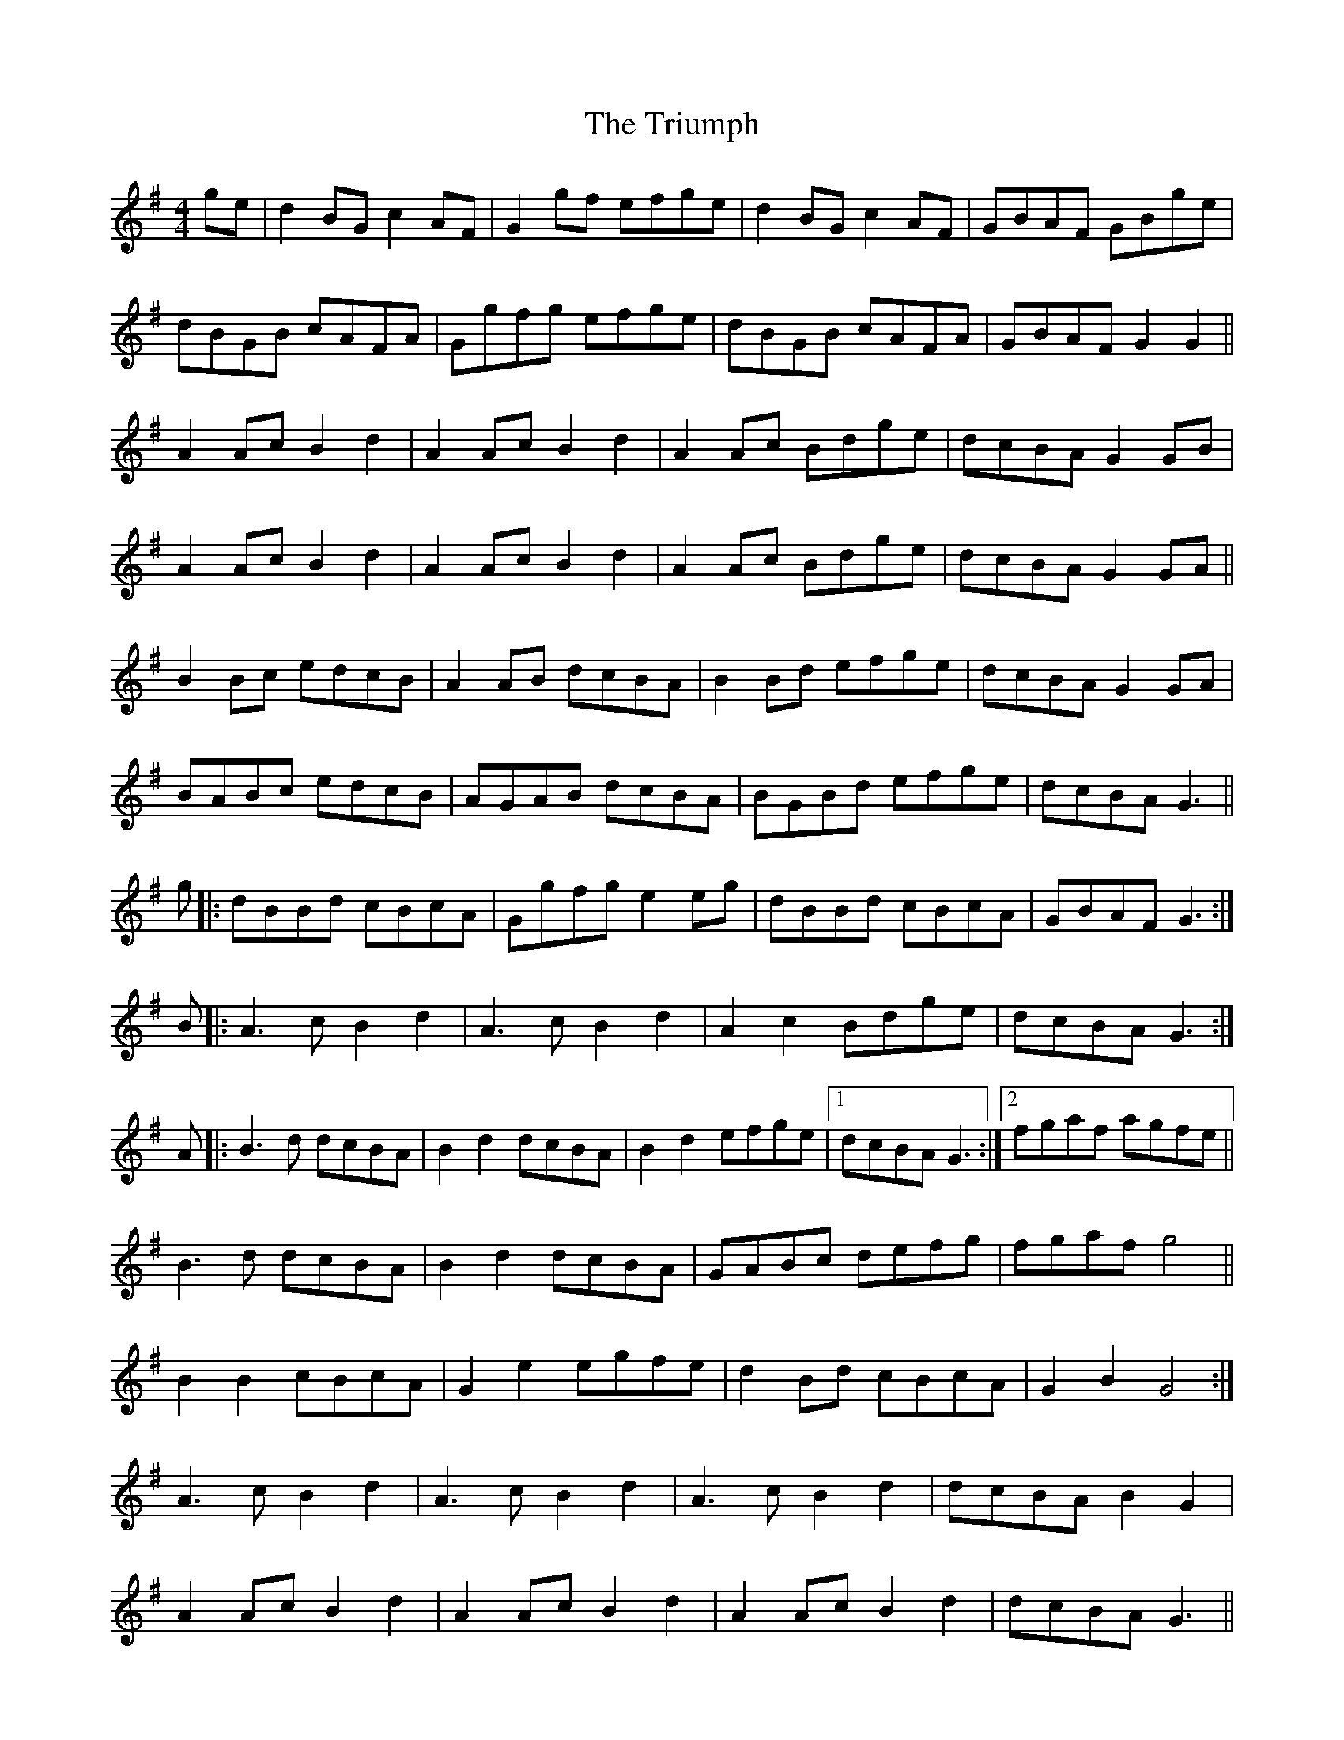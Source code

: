 X: 41197
T: Triumph, The
R: barndance
M: 4/4
K: Gmajor
ge|d2BG c2AF|G2gf efge|d2BG c2AF|GBAF GBge|
dBGB cAFA|Ggfg efge|dBGB cAFA|GBAF G2G2||
A2Ac B2d2|A2Ac B2d2|A2Ac Bdge|dcBA G2GB|
A2Ac B2d2|A2Ac B2d2|A2Ac Bdge|dcBA G2GA||
B2Bc edcB|A2AB dcBA|B2Bd efge|dcBA G2GA|
BABc edcB|AGAB dcBA|BGBd efge|dcBA G3||
g|:dBBd cBcA|Ggfg e2eg|dBBd cBcA|GBAF G3:|
B|:A3c B2d2|A3c B2d2|A2c2 Bdge|dcBA G3:|
A|:B3d dcBA|B2d2 dcBA|B2d2 efge|1 dcBA G3:|2 fgaf agfe||
B3d dcBA|B2d2 dcBA|GABc defg|fgaf g4||
B2B2 cBcA|G2e2 egfe|d2Bd cBcA|G2B2 G4:|
A3c B2d2|A3c B2d2|A3c B2d2|dcBA B2G2|
A2Ac B2d2|A2Ac B2d2|A2Ac B2d2|dcBA G3||
A|B2Bc d2cB|A2Ab c2A2|B2Bc d2g2|dcBA G3A|
B2Bc d2cB|A2AB c2A2|B2Bc d2g2|fdef g4||

